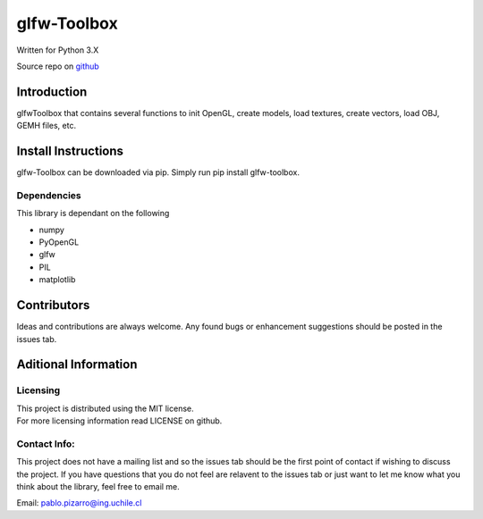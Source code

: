 glfw-Toolbox
==============

| Written for Python 3.X

Source repo on `github <https://github.com/ppizarror/glfw-toolbox>`__

Introduction
------------

glfwToolbox that contains several functions to init OpenGL, create models,
load textures, create vectors, load OBJ, GEMH files, etc.

Install Instructions
--------------------

glfw-Toolbox can be downloaded via pip. Simply run pip install
glfw-toolbox.

Dependencies
~~~~~~~~~~~~

This library is dependant on the following

- numpy
- PyOpenGL
- glfw
- PIL
- matplotlib

Contributors
------------

Ideas and contributions are always welcome. Any found bugs or
enhancement suggestions should be posted in the issues tab.

Aditional Information
---------------------

Licensing
~~~~~~~~~

| This project is distributed using the MIT license.
| For more licensing information read LICENSE on github.

Contact Info:
~~~~~~~~~~~~~

This project does not have a mailing list and so the issues tab should
be the first point of contact if wishing to discuss the project. If you
have questions that you do not feel are relavent to the issues tab or
just want to let me know what you think about the library, feel free to
email me.

Email: pablo.pizarro@ing.uchile.cl